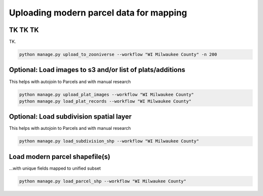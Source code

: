 .. _uploading-parcel-data:

Uploading modern parcel data for mapping
========================================

TK TK TK
---------

TK.

.. code-block:: bash

    python manage.py upload_to_zooniverse --workflow "WI Milwaukee County" -n 200

Optional: Load images to s3 and/or list of plats/additions
----------------------------------------------------------
This helps with autojoin to Parcels and with manual research

.. code-block:: bash

    python manage.py upload_plat_images --workflow "WI Milwaukee County"
    python manage.py load_plat_records --workflow "WI Milwaukee County"

Optional: Load subdivision spatial layer
----------------------------------------
This helps with autojoin to Parcels and with manual research

.. code-block:: bash

    python manage.py load_subdivision_shp --workflow "WI Milwaukee County"

Load modern parcel shapefile(s)
-------------------------------
...with unique fields mapped to unified subset

.. code-block:: bash

    python manage.py load_parcel_shp --workflow "WI Milwaukee County"
